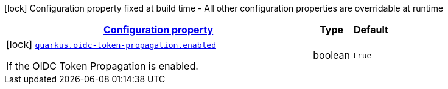[.configuration-legend]
icon:lock[title=Fixed at build time] Configuration property fixed at build time - All other configuration properties are overridable at runtime
[.configuration-reference, cols="80,.^10,.^10"]
|===

h|[[quarkus-oidc-token-propagation-oidc-token-propagation-build-time-config_configuration]]link:#quarkus-oidc-token-propagation-oidc-token-propagation-build-time-config_configuration[Configuration property]

h|Type
h|Default

a|icon:lock[title=Fixed at build time] [[quarkus-oidc-token-propagation-oidc-token-propagation-build-time-config_quarkus.oidc-token-propagation.enabled]]`link:#quarkus-oidc-token-propagation-oidc-token-propagation-build-time-config_quarkus.oidc-token-propagation.enabled[quarkus.oidc-token-propagation.enabled]`

[.description]
--
If the OIDC Token Propagation is enabled.
--|boolean 
|`true`

|===